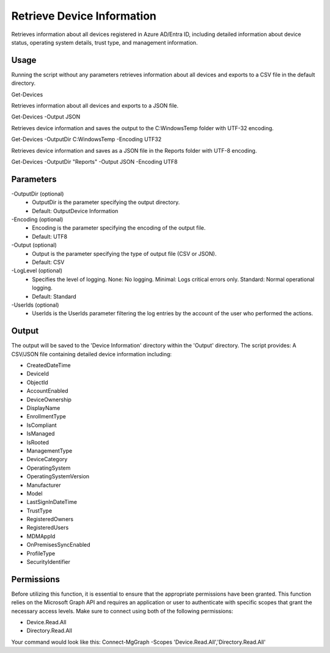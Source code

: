 Retrieve Device Information
=======
Retrieves information about all devices registered in Azure AD/Entra ID, including detailed information about device status, operating system details, trust type, and management information.

Usage
""""""""""""""""""""""""""
Running the script without any parameters retrieves information about all devices and exports to a CSV file in the default directory.
::

Get-Devices

Retrieves information about all devices and exports to a JSON file.
::
    
Get-Devices -Output JSON

Retrieves device information and saves the output to the C:\Windows\Temp folder with UTF-32 encoding.
::

Get-Devices -OutputDir C:\Windows\Temp -Encoding UTF32

Retrieves device information and saves as a JSON file in the Reports folder with UTF-8 encoding.
::

Get-Devices -OutputDir "Reports" -Output JSON -Encoding UTF8

Parameters
""""""""""""""""""""""""""
-OutputDir (optional)
    - OutputDir is the parameter specifying the output directory.
    - Default: Output\Device Information
    
-Encoding (optional)
    - Encoding is the parameter specifying the encoding of the output file.
    - Default: UTF8

-Output (optional)
    - Output is the parameter specifying the type of output file (CSV or JSON).
    - Default: CSV

-LogLevel (optional)
    - Specifies the level of logging. None: No logging. Minimal: Logs critical errors only. Standard: Normal operational logging.
    - Default: Standard

-UserIds (optional)
    - UserIds is the UserIds parameter filtering the log entries by the account of the user who performed the actions.

Output
""""""""""""""""""""""""""
The output will be saved to the 'Device Information' directory within the 'Output' directory. The script provides:
A CSV/JSON file containing detailed device information including:

* CreatedDateTime
* DeviceId
* ObjectId
* AccountEnabled
* DeviceOwnership
* DisplayName
* EnrollmentType
* IsCompliant
* IsManaged
* IsRooted
* ManagementType
* DeviceCategory
* OperatingSystem
* OperatingSystemVersion
* Manufacturer
* Model
* LastSignInDateTime
* TrustType
* RegisteredOwners
* RegisteredUsers
* MDMAppId
* OnPremisesSyncEnabled
* ProfileType
* SecurityIdentifier

Permissions
""""""""""""""""""""""""""
Before utilizing this function, it is essential to ensure that the appropriate permissions have been granted. This function relies on the Microsoft Graph API and requires an application or user to authenticate with specific scopes that grant the necessary access levels.
Make sure to connect using both of the following permissions:

- Device.Read.All
- Directory.Read.All

Your command would look like this: Connect-MgGraph -Scopes 'Device.Read.All','Directory.Read.All'